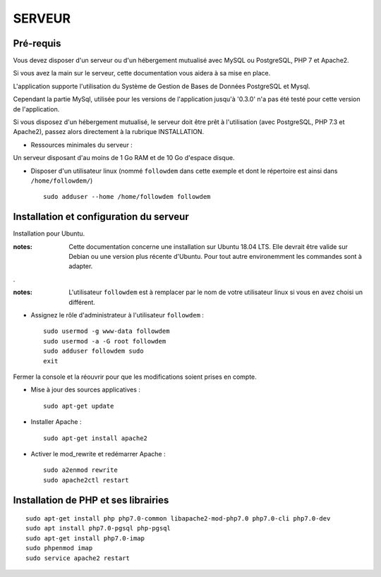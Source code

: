 =======
SERVEUR
=======
.. image:: http://geonature.fr/img/logo-pne.jpg
    :target: http://www.ecrins-parcnational.fr



Pré-requis
===========

Vous devez disposer d'un serveur ou d'un hébergement mutualisé avec MySQL ou PostgreSQL, PHP 7 et Apache2.

Si vous avez la main sur le serveur, cette documentation vous aidera à sa mise en place.

L'application supporte l'utilisation du Système de Gestion de Bases de Données PostgreSQL et Mysql.

Cependant la partie MySql, utilisée pour les versions de l'application jusqu'à '0.3.0' n'a pas été testé pour cette version de l'application.


Si vous disposez d'un hébergement mutualisé, le serveur doit être prêt à l'utilisation (avec PostgreSQL, PHP 7.3 et Apache2), passez alors directement à la rubrique INSTALLATION.

* Ressources minimales du serveur :

Un serveur disposant d'au moins de 1 Go RAM et de 10 Go d'espace disque.

* Disposer d'un utilisateur linux (nommé ``followdem`` dans cette exemple et dont le répertoire est ainsi dans ``/home/followdem/``)

  ::

        sudo adduser --home /home/followdem followdem



Installation et configuration du serveur
========================================

Installation pour Ubuntu.

:notes:

    Cette documentation concerne une installation sur Ubuntu 18.04 LTS. Elle devrait être valide sur Debian ou une version plus récente d'Ubuntu. Pour tout autre environemment les commandes sont à adapter.

.

:notes:

    L'utilisateur ``followdem`` est à remplacer par le nom de votre utilisateur linux si vous en avez choisi un différent.


* Assignez le rôle d'administrateur à l'utilisateur ``followdem`` :


  ::

     sudo usermod -g www-data followdem
     sudo usermod -a -G root followdem
     sudo adduser followdem sudo
     exit

Fermer la console et la réouvrir pour que les modifications soient prises en compte.

* Mise à jour des sources applicatives :

  ::

        sudo apt-get update

* Installer Apache :

  ::

        sudo apt-get install apache2

* Activer le mod_rewrite et redémarrer Apache :

  ::

        sudo a2enmod rewrite
        sudo apache2ctl restart


Installation de PHP et ses librairies
=====================================

::

	sudo apt-get install php php7.0-common libapache2-mod-php7.0 php7.0-cli php7.0-dev
        sudo apt install php7.0-pgsql php-pgsql
	sudo apt-get install php7.0-imap
	sudo phpenmod imap
	sudo service apache2 restart

